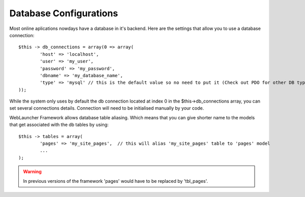 Database Configurations
=======================

Most online aplications nowdays have a database in it's backend. Here are the settings that allow you to use a database connection::

	$this -> db_connections = array(0 => array(
		'host' => 'localhost',
		'user' => 'my_user',
		'password' => 'my_password',
		'dbname' => 'my_database_name',
		'type' => 'mysql' // this is the default value so no need to put it (Check out PDO for other DB type connections)
	));
	
While the system only uses by default the db connection located at index 0 in the $this->db_connections array, you can set several connections details. Connection will need to be initialised manually by your code.

WebLauncher Framework allows database table aliasing. Which means that you can give shorter name to the models that get associated with the db tables by using::

	$this -> tables = array(
		'pages' => 'my_site_pages',  // this will alias 'my_site_pages' table to 'pages' model
		...
	);
	
.. warning::

    In previous versions of the framework 'pages' would have to be replaced by 'tbl_pages'.